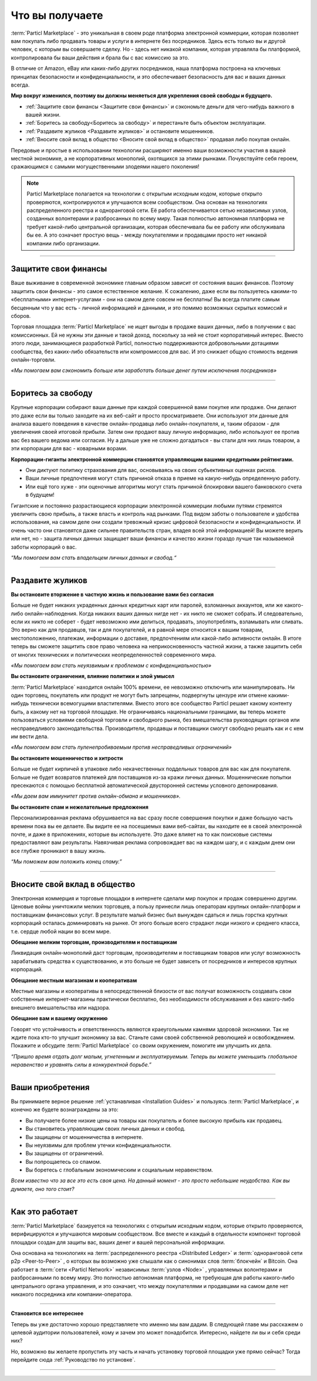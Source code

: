 ================
Что вы получаете
================

.. title::
   Particl Marketplace Introduction

.. meta::
   :description lang=en: Do e-commerce, in privacy, without anyone in between —a fair and level playing field for everyone.
   :description lang=ru: Занимайтесь электронной коммерцией конфиденциально и без посредников - это справедливые и равные для всех правила игры. 
   :keywords lang=en: Boss, Blockchain, Privacy, E-Commerce, liberty, freedom

:term:`Particl Marketplace` - это уникальная в своем роде платформа электронной коммерции, которая позволяет вам покупать либо продавать товары и услуги в интернете без посредников. Здесь есть только вы и другой человек, с которым вы совершаете сделку. Но - здесь нет никакой компании, которая управляла бы платформой, контролировала бы ваши действия и брала бы с вас комиссию за это.

В отличие от Amazon, eBay или каких-либо других посредников, наша платформа построена на ключевых принципах безопасности и конфиденциальности, и это обеспечивает безопасность для вас и ваших данных всегда.


**Мир вокруг изменился, поэтому вы должны меняеться для укрепления своей свободы и будущего.**

* :ref:`Защитите свои финансы <Защитите свои финансы>` и сэкономьте деньги для чего-нибудь важного в вашей жизни. 
* :ref:`Боритесь за свободу<Боритесь за свободу>` и перестаньте быть объектом эксплуатации.
* :ref:`Раздавите жуликов <Раздавите жуликов>` и остановите мошенников.
* :ref:`Вносите свой вклад в общество <Вносите свой вклад в общество>` продавая либо покупая онлайн.

Передовые и простые в использовании технологии расширяют именно ваши возможности участия в вашей местной экономике, а не корпоративных монополий, охотящихся за этими рынками. Почувствуйте себя героем, сражающимся с самыми могущественными злодеями нашего поколения!

.. note:: 
	 Particl Marketplace полагается на технологии с открытым исходным кодом, которые открыто проверяются, контролируются и улучшаются всем  сообществом. Она основан на технологиях распределенного реестра и одноранговой сети. Её работа обеспечивается сетью независимых узлов, созданных волонтерами и разбросанных по всему миру. Такая полностью автономная платформа не требует какой-либо центральной организации, которая обеспечивала бы ее работу или обслуживала бы ее. А это означает простую вещь - между покупателями и продавцами просто нет никакой компании либо организации.
          

----

Защитите свои финансы
---------------------

Ваше выживание в современной экономике главным образом зависит от состояния ваших финансов. Поэтому защитить свои финансы - это самое естественное желание. К сожалению, даже если вы пользуетесь какими-то «бесплатными» интернет-услугами - они на самом деле совсем не бесплатны! Вы всегда платите самым бесценным что у вас есть - личной информацией и данными, и это помимо возможных скрытых комиссий и сборов.

Торговая площадка :term:`Particl Marketplace` не ищет выгоды в продаже ваших данных, либо в получении с вас комиссионных. Ей не нужны эти данные и такой доход, поскольку за ней не стоит корпоративный интерес. Вместо этого люди, занимающиеся разработкой Particl, полностью поддерживаются добровольными дотациями  сообщества, без каких-либо обязательств или компромиссов для вас. И это снижает общую стоимость ведения онлайн-торговли.

*«Мы помогаем вам сэкономить больше или заработать больше денег путем исключения посредников»*

----

Боритесь за свободу
-------------------

Крупные корпорации собирают ваши данные при каждой совершенной вами покупке или продаже. Они делают это даже если вы только заходите на их веб-сайт и просто просматриваете. Они используют эти данные для анализа вашего поведения в качестве онлайн-продавца либо онлайн-покупателя, и, таким образом - для увеличения своей итоговой прибыли. Затем они продают вашу личную информацию, либо используют ее против вас без вашего ведома или согласия. Ну а дальше уже не сложно догадаться - вы стали для них лишь товаром, а эти корпорации для вас - коварными ворами.
 
**Корпорации-гиганты электронной коммерции становятся управляющим вашими кредитными рейтингами.**

* Они диктуют политику страхования для вас, основываясь на своих субьективных оценках рисков. 
* Ваши личные предпочтения могут стать причиной отказа в приеме на какую-нибудь определенную работу.
* Или ещё того хуже - эти оценочные алгоритмы могут стать причиной блокировки вашего банковского счета в будущем!

Гигантские и постоянно разрастающиеся корпорации электронной коммерции любыми путями стремятся увеличить свою прибыль, а также власть и контроль над рынками. Под видом заботы о пользователе и удобства использования, на самом деле они создали тревожный кризис цифровой безопасности и конфиденциальности. И очень часто они становятся даже сильнее правительств стран, владея всей этой информацией! Вы можете верить или нет, но - защита личных данных защищает ваши финансы и качество жизни гораздо лучше так называемой заботы корпораций о вас.

*“Мы помогаем вам стать владельцем личных данных и свобод.“*

----

Раздавите жуликов
-----------------

**Вы остановите вторжение в частную жизнь и пользование вами без согласия** 

Больше не будет никаких украденных данных кредитных карт или паролей, взломанных аккаунтов, или же какого-либо онлайн-наблюдения. Когда никаких ваших данных нигде нет - их никто не сможет собрать. И следовательно, если их никто не соберет - будет невозможно ими делиться, продавать, злоупотреблять, взламывать или сливать. Это верно как для продавцов, так и для покупателей, и в равной мере относится к вашим товарам, местоположению, платежам, информации о доставке, предпочтениям или какой-либо активности онлайн. В итоге теперь вы сможете защитить свое право человека на неприкосновенность частной жизни, а также защитить себя от многих технических и политических неопределенностей современного мира.

*«Мы помогаем вам стать неуязвимым к проблемам с конфиденциальностью»*

**Вы остановите ограничения, влияние политики и злой умысел**

:term:`Particl Marketplace` находится онлайн 100% времени, ее невозможно отключить или манипулировать. Ни один торговец, покупатель или продукт не могут быть запрещены, подвергнуты цензуре или отмене какими-нибудь технически всемогущими властителями. Вместо этого все сообщество Particl решает какому контенту быть, а какому нет на торговой площадке. Не ограничиваясь национальными границами, вы теперь можете пользоваться условиями свободной торговли и свободного рынка, без вмешательства руководящих органов или несправедливого законодательства. Производители, продавцы и поставщики смогут свободно решать как и с кем им вести дела.

*«Мы помогаем вам стать пуленепробиваемым против несправедливых ограничений»*

**Вы остановите мошенничество и хитрости**

Больше не будет кирпичей в упаковке либо некачественных поддельных товаров для вас как для покупателя. Больше не будет возвратов платежей для поставщиков из-за кражи личных данных. Мошеннические попытки пресекаются с помощью бесплатной автоматической двусторонней системы условного депонирования.

*«Мы даем вам иммунитет против онлайн-обмана и мошенников».*

**Вы остановите спам и нежелательные предложения**

Персонализированная реклама обрушивается на вас сразу после совершения покупки и даже большую часть времени пока вы ее делаете. Вы видите ее на посещаемых вами веб-сайтах, вы находите ее в своей электронной почте, и даже в приложениях, которые вы используете. Это даже влияет на то как поисковые системы предоставляют вам результаты. Навязчивая реклама сопровождает вас на каждом шагу, и с каждым днем ​​они все глубже проникают в вашу жизнь.

*“Мы поможем вам положить конец спаму.”*

----

Вносите свой вклад в общество
-----------------------------

Электронная коммерция и торговые площадки в интернете сделали мир покупок и продаж совершенно другим. Ценовые войны уничтожили мелких торговцев, а пользу принесли лишь операторам крупных онлайн-платформ и поставщикам финансовых услуг. В результате малый бизнес был вынужден сдаться и лишь горстка крупных корпораций осталась доминировать на рынке. От этого больше всего страдают люди низкого и среднего класса, т.е.  сердце любой нации во всем мире.

**Обещание мелким торговцам, производителям и поставщикам**

Ликвидация онлайн-монополий даст торговцам, производителям и поставщикам товаров или услуг возможность зарабатывать средства к существованию, и это больше не будет зависеть от посредников и интересов крупных корпораций. 

**Обещание местным магазинам и кооперативам**

Местные магазины и кооперативы в непосредственной близости от вас получат возможность создавать свои собственные интернет-магазины практически бесплатно, без необходимости обслуживания и без какого-либо внешнего вмешательства или надзора.

**Обещание вам и вашему окружению**

Говорят что устойчивость и ответственность являются краеугольными камнями здоровой экономики. Так не ждите пока кто-то улучшит экономику за вас. Станьте сами своей собственной революцией и освобождением. Покажите и обсудите :term:`Particl Marketplace` со своим окружением, помогите им улучшить их дела.

*“Пришло время отдать долг малым, угнетенным и эксплуатируемым. Теперь вы можете уменьшить глобальное неравенство и уравнять силы в конкурентной борьбе.”* 

----

Ваши приобретения
-----------------

Вы принимаете верное решение :ref:`устанавливая <Installation Guides>` и пользуясь :term:`Particl Marketplace`, и конечно же будете вознаграждены за это:

* Вы получаете более низкие цены на товары как покупатель и более высокую прибыль как продавец.
* Вы становитесь управляющим своих личных данных и свобод.
* Вы защищены от мошенничества в интернете.
* Вы неуязвимы для проблем утечки конфиденциальности.
* Вы защищены от ограничений.
* Вы попрощаетесь со спамом.
* Вы боретесь с глобальным экономическим и социальным неравенством. 

*Всем известно что за все это есть своя цена. На данный момент - это просто небольшие неудобства. Как вы думаете, оно того стоит?*

----

Как это работает
----------------

:term:`Particl Marketplace` базируется на технологиях с открытым исходным кодом, которые открыто проверяются, верифицируются и улучшаются мировым сообществом. Все вместе и каждый в отдельности компонент торговой площадки создан для защиты вас, ваших денег и вашей персональной информации.

Она основана на технологиях на :term:`распределенного реестра <Distributed Ledger>` и :term:`одноранговой сети р2р <Peer-to-Peer>` , о которых вы возможно уже слышали как о синонимах слов :term:`блокчейн` и Bitcoin. Она работает в :term:`сети <Particl Network>` независимых :term:`узлов  <Node>` , управляемых волонтерами и разбросанными по всему миру. Это полностью автономная платформа, не требующая для работы какого-либо центрального органа управления, и это означает, что между покупателями и продавцами на самом деле нет никакого посредника или компании-оператора. 

.. raw:: html

	<video width="100%" controls poster="../_static/media/video/Particl_decentralized_censorship-resistant_e-commerce_blockchain_privacy_trailer_01_1440p_particl_academy.jpg">
  	<source src="../_static/media/video/Particl_decentralized_censorship-resistant_e-commerce_blockchain_privacy_trailer_01_1440p_particl_academy.mp4" type="video/mp4">
	Your browser does not support the video tag.
	</video>

----

**Становится все интереснее**

Теперь вы уже достаточно хорошо представляете что именно мы вам дадим. В следующей главе мы расскажем о целевой аудитории пользователей, кому и зачем это может понадобится. Интересно, найдете ли вы и себя среди них? 

Но, возможно вы желаете пропустить эту часть и начать установку торговой площадки уже прямо сейчас? Тогда перейдите сюда :ref:`Руководство по установке`.

----
